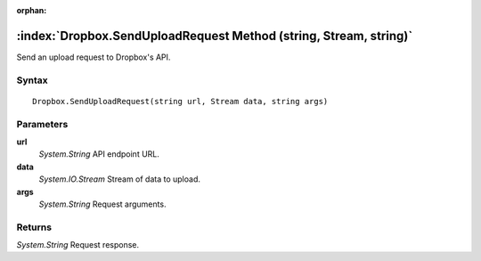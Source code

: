 :orphan:

:index:`Dropbox.SendUploadRequest Method (string, Stream, string)`
==================================================================

Send an upload request to Dropbox's API.

Syntax
------

::

	Dropbox.SendUploadRequest(string url, Stream data, string args)

Parameters
----------

**url**
	*System.String* API endpoint URL.

**data**
	*System.IO.Stream* Stream of data to upload.

**args**
	*System.String* Request arguments.

Returns
-------

*System.String* Request response.
